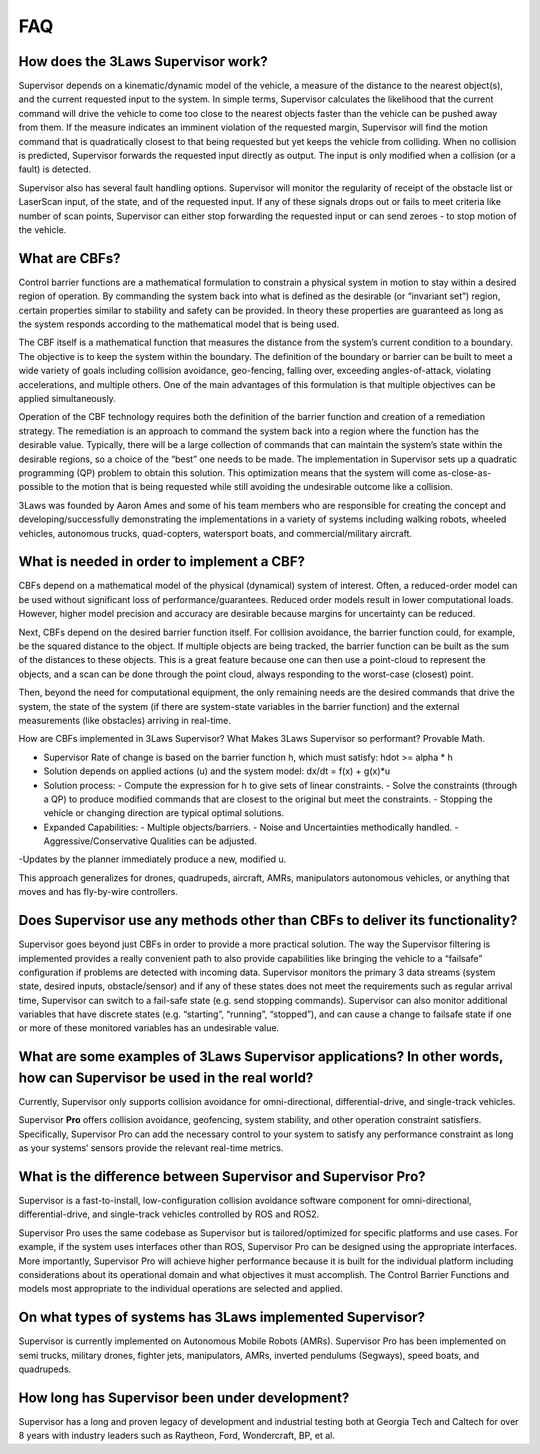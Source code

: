 FAQ
#####################################

How does the 3Laws Supervisor work?
===================================

Supervisor depends on a kinematic/dynamic model of the vehicle, a measure of the distance to the nearest object(s), and the current requested input to the system. In simple terms, Supervisor calculates the likelihood that the current command will drive the vehicle to come too close to the nearest objects faster than the vehicle can be pushed away from them.  If the measure indicates an imminent violation of the requested margin, Supervisor will find the motion command that is quadratically closest to that being requested but yet keeps the vehicle from colliding.  When no collision is predicted, Supervisor forwards the requested input directly as output. The input is only modified when a collision (or a fault) is detected.

Supervisor also has several fault handling options.  Supervisor will monitor the regularity of receipt of the obstacle list or LaserScan input, of the state, and of the requested input.  If any of these signals drops out or fails to meet criteria like number of scan points, Supervisor can either stop forwarding the requested input or can send zeroes - to stop motion of the vehicle.

What are CBFs?
==============

Control barrier functions are a mathematical formulation to constrain a physical system in motion to stay within a desired region of operation.  By commanding the system back into what is defined as the desirable (or “invariant set”) region, certain properties similar to stability and safety can be provided.  In theory these properties are guaranteed as long as the system responds according to the mathematical model that is being used.  

The CBF itself is a mathematical function that measures the distance from the system’s current condition to a boundary.  The objective is to keep the system within the boundary.  The definition of the boundary or barrier can be built to meet a wide variety of goals including collision avoidance, geo-fencing, falling over, exceeding angles-of-attack, violating accelerations, and multiple others.
One of the main advantages of this formulation is that multiple objectives can be applied simultaneously.  

Operation of the CBF technology requires both the definition of the barrier function and creation of a remediation strategy. The remediation is an approach to command the system back into a region where the function has the desirable value.  Typically, there will be a large collection of commands that can maintain the system’s state within the desirable regions, so a choice of the “best” one needs to be made.  The implementation in Supervisor sets up a quadratic programming (QP) problem to obtain this solution.  This optimization means that the system will come as-close-as-possible to the motion that is being requested while still avoiding the undesirable outcome like a collision.  

3Laws was founded by Aaron Ames and some of his team members who are responsible for creating the concept and developing/successfully demonstrating  the implementations in a variety of systems including walking robots, wheeled vehicles, autonomous trucks, quad-copters, watersport boats, and commercial/military aircraft.

What is needed in order to implement a CBF?
===========================================

CBFs depend on a mathematical model of the physical (dynamical) system of interest. Often, a reduced-order model can be used without significant loss of performance/guarantees.  Reduced order models result in lower computational loads.  However, higher model precision and accuracy are desirable because margins for uncertainty can be reduced.

Next, CBFs depend on the desired barrier function itself.  For collision avoidance, the barrier function could, for example, be the squared distance to the object.  If multiple objects are being tracked, the barrier function can be built as the sum of the distances to these objects.  This is a great feature because one can then use a point-cloud to represent the objects, and a scan can be done through the point cloud, always responding to the worst-case (closest) point. 

Then, beyond the need for computational equipment, the only  remaining needs are the desired commands that drive the system, the state of the system (if there are system-state variables in the barrier function) and the external measurements (like obstacles) arriving in real-time. 

How are CBFs implemented in 3Laws Supervisor?
What Makes 3Laws Supervisor so performant? Provable Math.

- Supervisor Rate of change is based on the barrier function h, which must satisfy: hdot >= alpha * h
- Solution depends on applied actions (u) and the system model: dx/dt = f(x) + g(x)*u
- Solution process:
  - Compute the expression for h to give sets of linear constraints.
  - Solve the constraints (through a QP) to produce modified commands that are closest to the original but meet the constraints.
  - Stopping the vehicle or changing direction are typical optimal solutions.
- Expanded Capabilities:
  - Multiple objects/barriers.
  - Noise and Uncertainties methodically handled.
  - Aggressive/Conservative Qualities can be adjusted.

-Updates by the planner immediately produce a new, modified u. 

This approach generalizes for drones, quadrupeds, aircraft, AMRs, manipulators  autonomous vehicles, or anything that moves and has fly-by-wire controllers.

Does Supervisor use any methods other than CBFs to deliver its functionality?
=============================================================================

Supervisor goes beyond just CBFs in order to provide a more practical solution.  The way the Supervisor filtering is implemented provides a really convenient path to also provide capabilities like bringing the vehicle to a “failsafe” configuration if problems are detected with incoming data.  Supervisor monitors the primary 3 data streams (system state, desired inputs, obstacle/sensor) and if any of these states does not meet the requirements such as regular arrival time, Supervisor can switch to a fail-safe state (e.g. send stopping commands).  Supervisor can also monitor additional variables that have discrete states (e.g. “starting”, “running”, “stopped”), and can cause a change to failsafe state if one or more of these monitored variables has an undesirable value.

What are some examples of 3Laws Supervisor applications? In other words, how can Supervisor be used in the real world?
======================================================================================================================

Currently, Supervisor only supports collision avoidance for omni-directional, differential-drive, and single-track vehicles. 

Supervisor **Pro** offers collision avoidance, geofencing, system stability, and other operation constraint satisfiers. Specifically, Supervisor Pro can add the necessary control to your system to satisfy any performance constraint as long as your systems’ sensors provide the relevant real-time metrics. 

What is the difference between Supervisor and Supervisor **Pro**?
=================================================================

Supervisor is a fast-to-install, low-configuration collision avoidance software component for omni-directional, differential-drive, and single-track vehicles controlled by ROS and ROS2.

Supervisor Pro uses the same codebase as Supervisor but is tailored/optimized  for specific platforms and use cases.  For example, if the system uses interfaces other than ROS, Supervisor Pro can be designed using the appropriate interfaces.  More importantly, Supervisor Pro will achieve higher performance because it is built for the individual platform including considerations about its operational domain and what objectives it must accomplish.  The Control Barrier Functions and models most appropriate to the individual operations are selected and applied.

On what types of systems has 3Laws implemented Supervisor?
==========================================================

Supervisor is currently implemented on Autonomous Mobile Robots (AMRs).  Supervisor Pro has been implemented on semi trucks, military drones, fighter jets, manipulators, AMRs, inverted pendulums (Segways), speed boats, and quadrupeds.

How long has Supervisor been under development?
================================================

Supervisor has a long and proven legacy of development and industrial testing both at Georgia Tech and Caltech for over 8 years with industry leaders such as Raytheon, Ford, Wondercraft, BP, et al.
